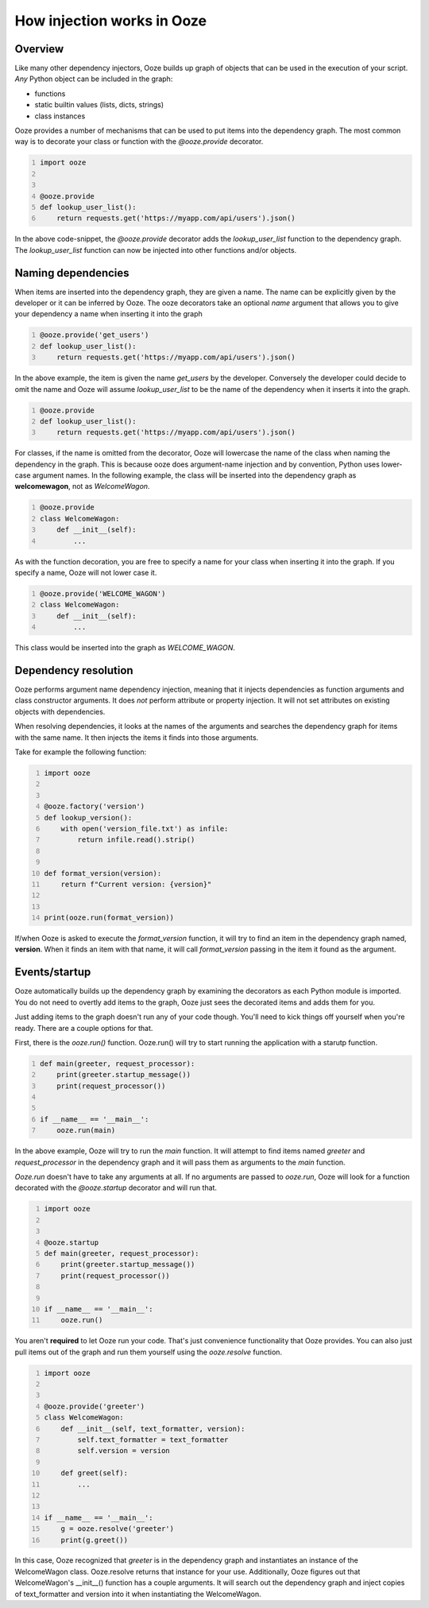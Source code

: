 .. _how-injection-works:
===========================
How injection works in Ooze
===========================

Overview
--------
Like many other dependency injectors, Ooze builds up graph of objects that can be used
in the execution of your script.  *Any* Python object can be included in the graph:

- functions
- static builtin values (lists, dicts, strings)
- class instances

Ooze provides a number of mechanisms that can be used to put items into the dependency
graph.  The most common way is to decorate your class or function with the `@ooze.provide`
decorator.


.. code-block:: python
    :number-lines:

    import ooze


    @ooze.provide
    def lookup_user_list():
        return requests.get('https://myapp.com/api/users').json()


In the above code-snippet, the `@ooze.provide` decorator adds the `lookup_user_list`
function to the dependency graph.  The `lookup_user_list` function can now be injected
into other functions and/or objects.

Naming dependencies
-------------------
When items are inserted into the dependency graph, they are given a name.  The name can
be explicitly given by the developer or it can be inferred by Ooze.  The ooze decorators
take an optional *name* argument that allows you to give your dependency a name when
inserting it into the graph


.. code-block:: python
    :number-lines:

    @ooze.provide('get_users')
    def lookup_user_list():
        return requests.get('https://myapp.com/api/users').json()


In the above example, the item is given the name *get_users* by the developer.  Conversely
the developer could decide to omit the name and Ooze will assume *lookup_user_list* to be
the name of the dependency when it inserts it into the graph.


.. code-block:: python
    :number-lines:

    @ooze.provide
    def lookup_user_list():
        return requests.get('https://myapp.com/api/users').json()


For classes, if the name is omitted from the decorator, Ooze will lowercase the name of
the class when naming the dependency in the graph.  This is because ooze does
argument-name injection and by convention, Python uses lower-case argument names.
In the following example, the class will be inserted into the dependency graph as
**welcomewagon**, not as *WelcomeWagon*.


.. code-block:: python
    :number-lines:

    @ooze.provide
    class WelcomeWagon:
        def __init__(self):
            ...


As with the function decoration, you are free to specify a name for your class when
inserting it into the graph.  If you specify a name, Ooze will not lower case it.


.. code-block:: python
    :number-lines:

    @ooze.provide('WELCOME_WAGON')
    class WelcomeWagon:
        def __init__(self):
            ...


This class would be inserted into the graph as *WELCOME_WAGON*.

Dependency resolution
---------------------
Ooze performs argument name dependency injection, meaning that it injects dependencies as
function arguments and class constructor arguments.  It does *not* perform attribute or
property injection.  It will not set attributes on existing objects with dependencies.

When resolving dependencies, it looks at the names of the arguments and searches the
dependency graph for items with the same name.  It then injects the items it finds
into those arguments.

Take for example the following function:


.. code-block:: python
    :number-lines:

    import ooze


    @ooze.factory('version')
    def lookup_version():
        with open('version_file.txt') as infile:
            return infile.read().strip()


    def format_version(version):
        return f"Current version: {version}"


    print(ooze.run(format_version))


If/when Ooze is asked to execute the *format_version* function, it will try to find
an item in the dependency graph named, **version**.  When it finds an item with that
name, it will call *format_version* passing in the item it found as the argument.


Events/startup
--------------
Ooze automatically builds up the dependency graph by examining the decorators as
each Python module is imported.  You do not need to overtly add items to the graph,
Ooze just sees the decorated items and adds them for you.

Just adding items to the graph doesn't run any of your code though.  You'll need
to kick things off yourself when you're ready.  There are a couple options for
that.

First, there is the *ooze.run()* function.  Ooze.run() will try to start running
the application with a starutp function.


.. code:: python
    :number-lines:

    def main(greeter, request_processor):
        print(greeter.startup_message())
        print(request_processor())


    if __name__ == '__main__':
        ooze.run(main)


In the above example, Ooze will try to run the *main* function.  It will attempt
to find items named *greeter* and *request_processor* in the dependency graph and
it will pass them as arguments to the *main* function.

*Ooze.run* doesn't have to take any arguments at all.  If no arguments are passed
to *ooze.run*, Ooze will look for a function decorated with the *@ooze.startup*
decorator and will run that.


.. code-block:: python
    :number-lines:

    import ooze


    @ooze.startup
    def main(greeter, request_processor):
        print(greeter.startup_message())
        print(request_processor())


    if __name__ == '__main__':
        ooze.run()


You aren't **required** to let Ooze run your code.  That's just convenience
functionality that Ooze provides.  You can also just pull items out of the graph
and run them yourself using the *ooze.resolve* function.


.. code:: python
    :number-lines:

    import ooze


    @ooze.provide('greeter')
    class WelcomeWagon:
        def __init__(self, text_formatter, version):
            self.text_formatter = text_formatter
            self.version = version

        def greet(self):
            ...


    if __name__ == '__main__':
        g = ooze.resolve('greeter')
        print(g.greet())


In this case, Ooze recognized that *greeter* is in the dependency graph and instantiates
an instance of the WelcomeWagon class.  Ooze.resolve returns that instance for your use.
Additionally, Ooze figures out that WelcomeWagon's __init__() function has a couple
arguments.  It will search out the dependency graph and inject copies of text_formatter
and version into it when instantiating the WelcomeWagon.